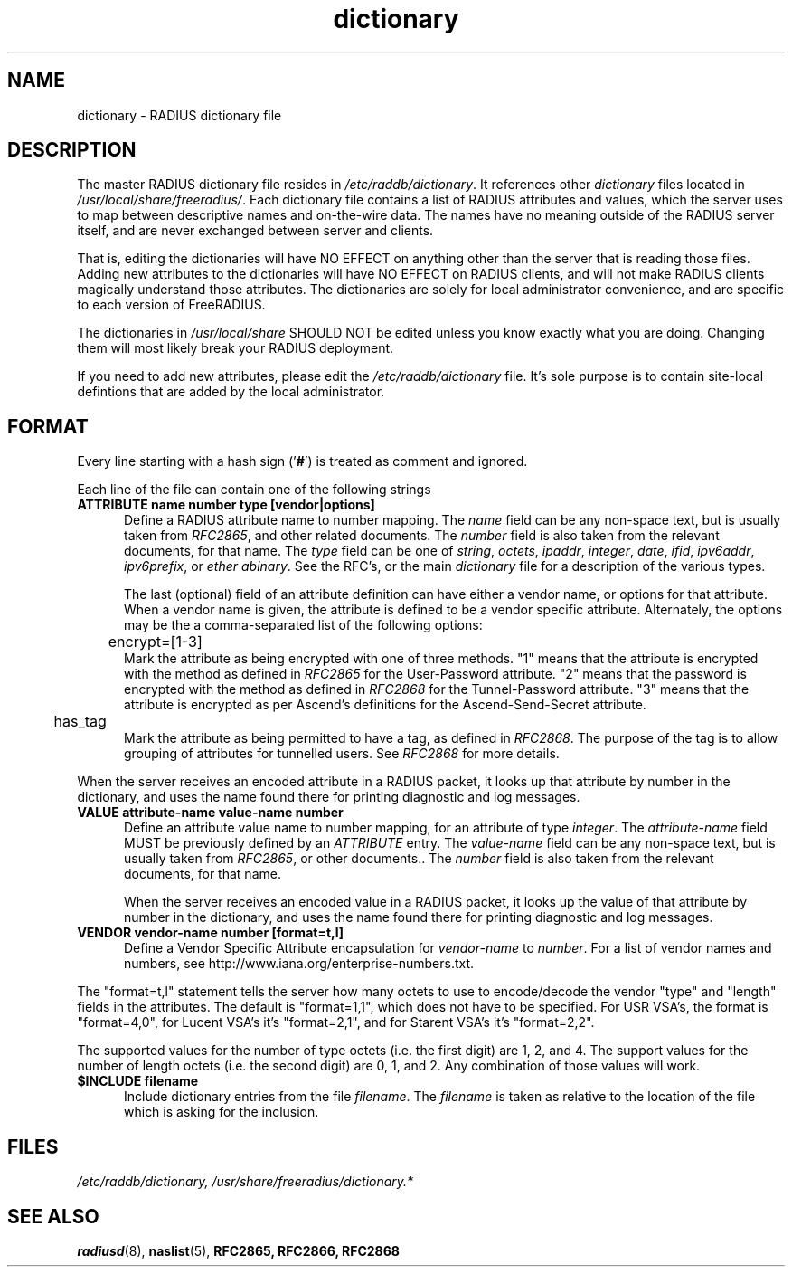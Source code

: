 .\"     # DS - begin display
.de DS
.RS
.nf
.sp
..
.\"     # DE - end display
.de DE
.fi
.RE
.sp
..
.TH dictionary 5 "31 Oct 2005"
.SH NAME
dictionary \- RADIUS dictionary file
.SH DESCRIPTION
The master RADIUS dictionary file resides in
\fI/etc/raddb/dictionary\fP.  It references other \fIdictionary\fP
files located in \fI/usr/local/share/freeradius/\fP.  Each dictionary
file contains a list of RADIUS attributes and values, which the server
uses to map between descriptive names and on-the-wire data.  The names
have no meaning outside of the RADIUS server itself, and are never
exchanged between server and clients.
.PP
That is, editing the dictionaries will have NO EFFECT on anything
other than the server that is reading those files.  Adding new
attributes to the dictionaries will have NO EFFECT on RADIUS clients,
and will not make RADIUS clients magically understand those
attributes.  The dictionaries are solely for local administrator
convenience, and are specific to each version of FreeRADIUS.
.PP
The dictionaries in \fI/usr/local/share\fP SHOULD NOT be edited unless
you know exactly what you are doing.  Changing them will most likely
break your RADIUS deployment.
.PP
If you need to add new attributes, please edit the
\fI/etc/raddb/dictionary\fP file.  It's sole purpose is to contain
site-local defintions that are added by the local administrator.

.SH FORMAT
Every line starting with a hash sign
.RB (' # ')
is treated as comment and ignored.
.PP
Each line of the file can contain one of the following strings
.TP 0.5i
.B ATTRIBUTE name  number  type [vendor|options]
Define a RADIUS attribute name to number mapping.  The \fIname\fP
field can be any non-space text, but is usually taken from
\fIRFC2865\fP, and other related documents.  The \fInumber\fP field is
also taken from the relevant documents, for that name.  The \fItype\fP
field can be one of \fIstring\fP, \fIoctets\fP, \fIipaddr\fP,
\fIinteger\fP, \fIdate\fP, \fIifid\fP, \fIipv6addr\fP,
\fIipv6prefix\fP, or \fIether\fP \fIabinary\fP.  See the RFC's, or the main
\fIdictionary\fP file for a description of the various types.

The last (optional) field of an attribute definition can have either a
vendor name, or options for that attribute.  When a vendor name is
given, the attribute is defined to be a vendor specific attribute.
Alternately, the options may be the a comma-separated list of the
following options:

.TP 0.5i
.DS
	encrypt=[1-3]
.DE
.RS
Mark the attribute as being encrypted with one of three methods.  "1"
means that the attribute is encrypted with the method as defined in
\fIRFC2865\fP for the User-Password attribute.  "2" means that the
password is encrypted with the method as defined in \fIRFC2868\fP for
the Tunnel-Password attribute.  "3" means that the attribute is
encrypted as per Ascend's definitions for the Ascend-Send-Secret attribute.
.RE

.DS
	has_tag
.DE
.RS
Mark the attribute as being permitted to have a tag, as defined in
\fIRFC2868\fP.  The purpose of the tag is to allow grouping of
attributes for tunnelled users.  See \fIRFC2868\fP for more details.
.RE

When the server receives an encoded attribute in a RADIUS packet, it
looks up that attribute by number in the dictionary, and uses the name
found there for printing diagnostic and log messages.

.TP 0.5i
.B VALUE attribute-name value-name number
Define an attribute value name to number mapping, for an attribute of
type \fIinteger\fP.  The \fIattribute-name\fP field MUST be previously
defined by an \fIATTRIBUTE\fP entry.  The \fIvalue-name\fP field can
be any non-space text, but is usually taken from \fIRFC2865\fP, or
other documents..  The \fInumber\fP field is also taken from the
relevant documents, for that name.

When the server receives an encoded value in a RADIUS packet, it looks
up the value of that attribute by number in the dictionary, and uses
the name found there for printing diagnostic and log messages.

.TP 0.5i
.B VENDOR vendor-name number [format=t,l]
Define a Vendor Specific Attribute encapsulation for \fIvendor-name\fP
to \fInumber\fP.  For a list of vendor names and numbers, see
http://www.iana.org/enterprise-numbers.txt.
.PP
The "format=t,l" statement tells the server how many octets to use to
encode/decode the vendor "type" and "length" fields in the attributes.
The default is "format=1,1", which does not have to be specified.  For
USR VSA's, the format is "format=4,0", for Lucent VSA's it's
"format=2,1", and for Starent VSA's it's "format=2,2".
.PP
The supported values for the number of type octets (i.e. the first
digit) are 1, 2, and 4.  The support values for the number of length
octets (i.e. the second digit) are 0, 1, and 2.  Any combination of
those values will work.

.TP 0.5i
.B $INCLUDE filename
Include dictionary entries from the file \fIfilename\fP.  The
\fIfilename\fP is taken as relative to the location of the file which
is asking for the inclusion.
.PP
.SH FILES
.I /etc/raddb/dictionary,
.I /usr/share/freeradius/dictionary.*
.SH "SEE ALSO"
.BR radiusd (8),
.BR naslist (5),
.BR RFC2865,
.BR RFC2866,
.BR RFC2868
